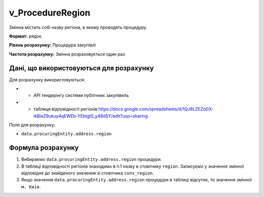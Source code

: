 .. _v_ProcedureRegion:

v_ProcedureRegion
=================

Змінна містить собі назву регіона, в якому проводять процедуру.

**Формат:**  рядок.

**Рівень розрахунку:** Процедура закупівлі

**Частота розрахунку:** Змінна розраховується один раз 

Дані, що використовуються для розрахунку
----------------------------------------

Для розрахунку використовуються:

* - API тендерінгу системи публічних закупівель
* - таблиця відповідності регіонів https://docs.google.com/spreadsheets/d/1QJ8LZEZoGX-ikBieZ9ukuy4qEWEb-YEbtgt5_y48dSY/edit?usp=sharing

Поля для розрахунку:

- ``data.procuringEntity.address.region``

Формула розрахунку
------------------

1. Вибираємо ``data.procuringEntity.address.region`` процедури.
2. В таблиці відповідності регіонів знаходимо в п.1 назву в стовпчику ``region``. Записуємо у значення змінної відповідне до знайденого значення зі стовпчика ``conv_region``.
3. Якщо значення ``data.procuringEntity.address.region`` процедури в таблиці відсутнє, то значення змінної ``м. Київ``.
